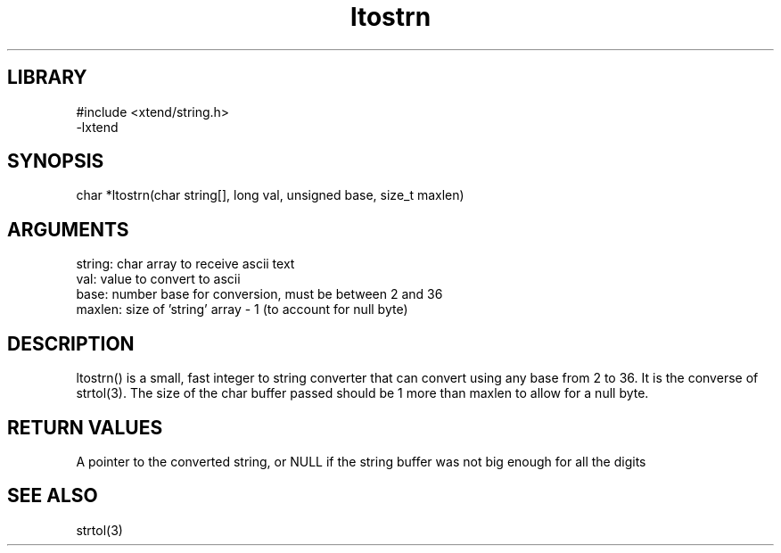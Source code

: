 \" Generated by c2man from ltostrn.c
.TH ltostrn 3

.SH LIBRARY
\" Indicate #includes, library name, -L and -l flags
.nf
.na
#include <xtend/string.h>
-lxtend
.ad
.fi

\" Convention:
\" Underline anything that is typed verbatim - commands, etc.
.SH SYNOPSIS
.PP
char    *ltostrn(char string[], long val, unsigned base, size_t maxlen)

.SH ARGUMENTS
.nf
.na
string: char array to receive ascii text
val:    value to convert to ascii
base:   number base for conversion, must be between 2 and 36
maxlen: size of 'string' array - 1 (to account for null byte)
.ad
.fi

.SH DESCRIPTION

ltostrn() is a small, fast integer to string converter that can
convert using any base from 2 to 36.  It is the converse of strtol(3).
The size of the char buffer passed should be 1 more than maxlen to
allow for a null byte.

.SH RETURN VALUES

A pointer to the converted string, or NULL if the string buffer was
not big enough for all the digits

.SH SEE ALSO

strtol(3)

